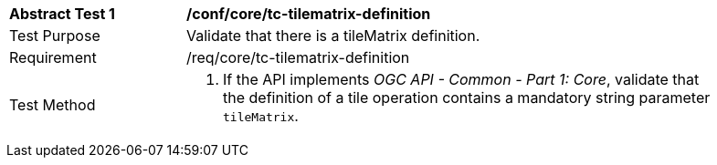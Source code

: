 [[ats_core_tc-tilematrix-definition]]
[width="90%",cols="2,6a"]
|===
^|*Abstract Test {counter:ats-id}* |*/conf/core/tc-tilematrix-definition*
^|Test Purpose |Validate that there is a tileMatrix definition.
^|Requirement |/req/core/tc-tilematrix-definition
^|Test Method |1. If the API implements _OGC API - Common - Part 1: Core_, validate that the definition of a tile operation contains a mandatory string parameter `tileMatrix`.
|===
